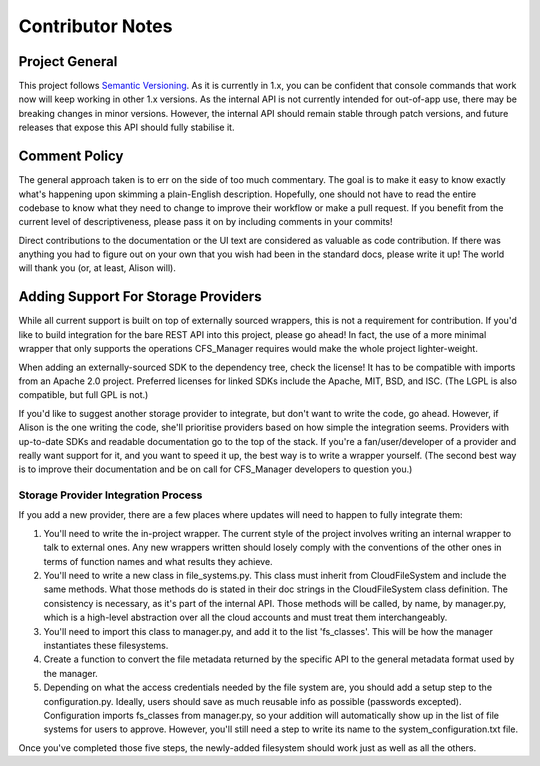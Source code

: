 *****************
Contributor Notes
*****************

Project General
===============

This project follows `Semantic Versioning <http://semver.org/>`_.
As it is currently in 1.x, you can be confident that console commands that work now will keep working in other 1.x versions. As the internal API is not currently intended for out-of-app use, there may be breaking changes in minor versions. However, the internal API should remain stable through patch versions, and future releases that expose this API should fully stabilise it.
    
Comment Policy
==============

The general approach taken is to err on the side of too much commentary.
The goal is to make it easy to know exactly what's happening upon skimming a plain-English description.
Hopefully, one should not have to read the entire codebase to know what they need to change to improve their workflow or make a pull request. If you benefit from the current level of descriptiveness, please pass it on by including comments in your commits!

Direct contributions to the documentation or the UI text are considered as valuable as code contribution.
If there was anything you had to figure out on your own that you wish had been in the standard docs, please write it up!
The world will thank you (or, at least, Alison will).

Adding Support For Storage Providers
====================================

While all current support is built on top of externally sourced wrappers, this is not a requirement for contribution.
If you'd like to build integration for the bare REST API into this project, please go ahead! In fact, the use of a more minimal wrapper that only supports the operations CFS_Manager requires would make the whole project lighter-weight.

When adding an externally-sourced SDK to the dependency tree, check the license! It has to be compatible with imports from an Apache 2.0 project.
Preferred licenses for linked SDKs include the Apache, MIT, BSD, and ISC. (The LGPL is also compatible, but full GPL is not.)
    
If you'd like to suggest another storage provider to integrate, but don't want to write the code, go ahead.
However, if Alison is the one writing the code, she'll prioritise providers based on how simple the integration seems.
Providers with up-to-date SDKs and readable documentation go to the top of the stack.
If you're a fan/user/developer of a provider and really want support for it, and you want to speed it up, the best way is to write a wrapper yourself.
(The second best way is to improve their documentation and be on call for CFS_Manager developers to question you.)

Storage Provider Integration Process
-------------------------------------
If you add a new provider, there are a few places where updates will need to happen to fully integrate them:

#. You'll need to write the in-project wrapper. The current style of the project involves writing an internal wrapper to talk to external ones. Any new wrappers written should losely comply with the conventions of the other ones in terms of function names and what results they achieve.

#. You'll need to write a new class in file_systems.py. This class must inherit from CloudFileSystem and include the same methods. What those methods do is stated in their doc strings in the CloudFileSystem class definition. The consistency is necessary, as it's part of the internal API. Those methods will be called, by name, by manager.py, which is a high-level abstraction over all the cloud accounts and must treat them interchangeably.

#. You'll need to import this class to manager.py, and add it to the list 'fs_classes'. This will be how the manager instantiates these filesystems.

#. Create a function to convert the file metadata returned by the specific API to the general metadata format used by the manager.

#. Depending on what the access credentials needed by the file system are, you should add a setup step to the configuration.py. Ideally, users should save as much reusable info as possible (passwords excepted). Configuration imports fs_classes from manager.py, so your addition will automatically show up in the list of file systems for users to approve. However, you'll still need a step to write its name to the system_configuration.txt file.
    
Once you've completed those five steps, the newly-added filesystem should work just as well as all the others.